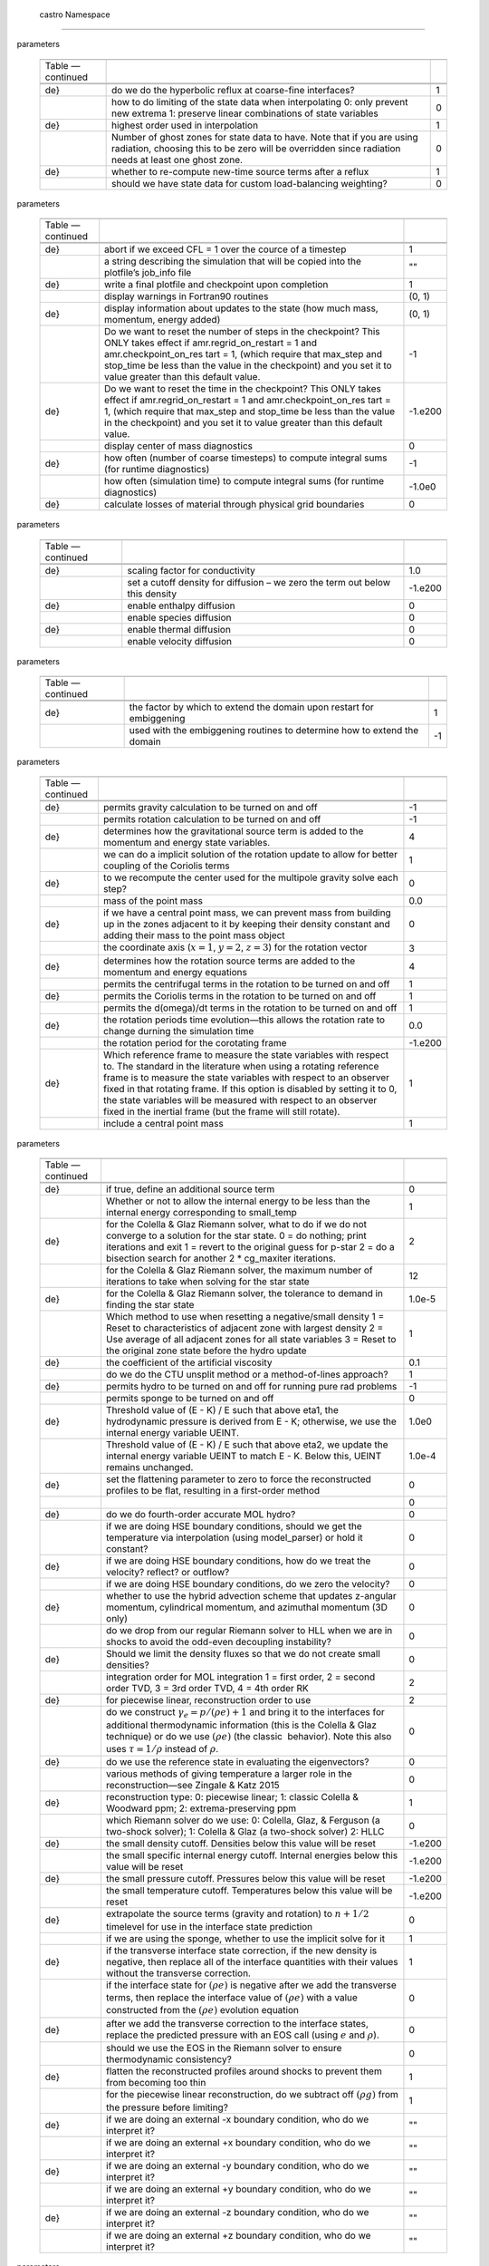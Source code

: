 .. _ch:parameters:

 castro  Namespace
=================

.. raw:: latex

   \small

.. table:: castro : AMR
parameters

   +-----------------------+-----------------------+-----------------------+
   |                       |                       |                       |
   +-----------------------+-----------------------+-----------------------+
   | Table —continued      |                       |                       |
   +-----------------------+-----------------------+-----------------------+
   |                       |                       |                       |
   +-----------------------+-----------------------+-----------------------+
   |                       |                       |                       |
   +-----------------------+-----------------------+-----------------------+
   | .. raw:: latex        | do we do the          | 1                     |
   |                       | hyperbolic reflux at  |                       |
   |    \endfoot           | coarse-fine           |                       |
   |                       | interfaces?           |                       |
   | .. raw:: latex        |                       |                       |
   |                       |                       |                       |
   |    \hline             |                       |                       |
   |                       |                       |                       |
   | .. raw:: latex        |                       |                       |
   |                       |                       |                       |
   |    \endlastfoot       |                       |                       |
   |                       |                       |                       |
   | .. raw:: latex        |                       |                       |
   |                       |                       |                       |
   |    \rowcolor{tableSha |                       |                       |
   | de}                   |                       |                       |
   +-----------------------+-----------------------+-----------------------+
   |                       | how to do limiting of | 0                     |
   |                       | the state data when   |                       |
   |                       | interpolating 0: only |                       |
   |                       | prevent new extrema   |                       |
   |                       | 1: preserve linear    |                       |
   |                       | combinations of state |                       |
   |                       | variables             |                       |
   +-----------------------+-----------------------+-----------------------+
   | .. raw:: latex        | highest order used in | 1                     |
   |                       | interpolation         |                       |
   |    \rowcolor{tableSha |                       |                       |
   | de}                   |                       |                       |
   +-----------------------+-----------------------+-----------------------+
   |                       | Number of ghost zones | 0                     |
   |                       | for state data to     |                       |
   |                       | have. Note that if    |                       |
   |                       | you are using         |                       |
   |                       | radiation, choosing   |                       |
   |                       | this to be zero will  |                       |
   |                       | be overridden since   |                       |
   |                       | radiation needs at    |                       |
   |                       | least one ghost zone. |                       |
   +-----------------------+-----------------------+-----------------------+
   | .. raw:: latex        | whether to re-compute | 1                     |
   |                       | new-time source terms |                       |
   |    \rowcolor{tableSha | after a reflux        |                       |
   | de}                   |                       |                       |
   +-----------------------+-----------------------+-----------------------+
   |                       | should we have state  | 0                     |
   |                       | data for custom       |                       |
   |                       | load-balancing        |                       |
   |                       | weighting?            |                       |
   +-----------------------+-----------------------+-----------------------+

.. raw:: latex

   \small

.. table:: castro : diagnostics, I/O
parameters

   +-----------------------+-----------------------+-----------------------+
   |                       |                       |                       |
   +-----------------------+-----------------------+-----------------------+
   | Table —continued      |                       |                       |
   +-----------------------+-----------------------+-----------------------+
   |                       |                       |                       |
   +-----------------------+-----------------------+-----------------------+
   |                       |                       |                       |
   +-----------------------+-----------------------+-----------------------+
   | .. raw:: latex        | abort if we exceed    | 1                     |
   |                       | CFL = 1 over the      |                       |
   |    \endfoot           | cource of a timestep  |                       |
   |                       |                       |                       |
   | .. raw:: latex        |                       |                       |
   |                       |                       |                       |
   |    \hline             |                       |                       |
   |                       |                       |                       |
   | .. raw:: latex        |                       |                       |
   |                       |                       |                       |
   |    \endlastfoot       |                       |                       |
   |                       |                       |                       |
   | .. raw:: latex        |                       |                       |
   |                       |                       |                       |
   |    \rowcolor{tableSha |                       |                       |
   | de}                   |                       |                       |
   +-----------------------+-----------------------+-----------------------+
   |                       | a string describing   | ""                    |
   |                       | the simulation that   |                       |
   |                       | will be copied into   |                       |
   |                       | the plotfile’s        |                       |
   |                       | job_info file         |                       |
   +-----------------------+-----------------------+-----------------------+
   | .. raw:: latex        | write a final         | 1                     |
   |                       | plotfile and          |                       |
   |    \rowcolor{tableSha | checkpoint upon       |                       |
   | de}                   | completion            |                       |
   +-----------------------+-----------------------+-----------------------+
   |                       | display warnings in   | (0, 1)                |
   |                       | Fortran90 routines    |                       |
   +-----------------------+-----------------------+-----------------------+
   | .. raw:: latex        | display information   | (0, 1)                |
   |                       | about updates to the  |                       |
   |    \rowcolor{tableSha | state (how much mass, |                       |
   | de}                   | momentum, energy      |                       |
   |                       | added)                |                       |
   +-----------------------+-----------------------+-----------------------+
   |                       | Do we want to reset   | -1                    |
   |                       | the number of steps   |                       |
   |                       | in the checkpoint?    |                       |
   |                       | This ONLY takes       |                       |
   |                       | effect if             |                       |
   |                       | amr.regrid_on_restart |                       |
   |                       | = 1 and               |                       |
   |                       | amr.checkpoint_on_res |                       |
   |                       | tart                  |                       |
   |                       | = 1, (which require   |                       |
   |                       | that max_step and     |                       |
   |                       | stop_time be less     |                       |
   |                       | than the value in the |                       |
   |                       | checkpoint) and you   |                       |
   |                       | set it to value       |                       |
   |                       | greater than this     |                       |
   |                       | default value.        |                       |
   +-----------------------+-----------------------+-----------------------+
   | .. raw:: latex        | Do we want to reset   | -1.e200               |
   |                       | the time in the       |                       |
   |    \rowcolor{tableSha | checkpoint? This ONLY |                       |
   | de}                   | takes effect if       |                       |
   |                       | amr.regrid_on_restart |                       |
   |                       | = 1 and               |                       |
   |                       | amr.checkpoint_on_res |                       |
   |                       | tart                  |                       |
   |                       | = 1, (which require   |                       |
   |                       | that max_step and     |                       |
   |                       | stop_time be less     |                       |
   |                       | than the value in the |                       |
   |                       | checkpoint) and you   |                       |
   |                       | set it to value       |                       |
   |                       | greater than this     |                       |
   |                       | default value.        |                       |
   +-----------------------+-----------------------+-----------------------+
   |                       | display center of     | 0                     |
   |                       | mass diagnostics      |                       |
   +-----------------------+-----------------------+-----------------------+
   | .. raw:: latex        | how often (number of  | -1                    |
   |                       | coarse timesteps) to  |                       |
   |    \rowcolor{tableSha | compute integral sums |                       |
   | de}                   | (for runtime          |                       |
   |                       | diagnostics)          |                       |
   +-----------------------+-----------------------+-----------------------+
   |                       | how often (simulation | -1.0e0                |
   |                       | time) to compute      |                       |
   |                       | integral sums (for    |                       |
   |                       | runtime diagnostics)  |                       |
   +-----------------------+-----------------------+-----------------------+
   | .. raw:: latex        | calculate losses of   | 0                     |
   |                       | material through      |                       |
   |    \rowcolor{tableSha | physical grid         |                       |
   | de}                   | boundaries            |                       |
   +-----------------------+-----------------------+-----------------------+

.. raw:: latex

   \small

.. table:: castro : diffusion
parameters

   +-----------------------+-----------------------+-----------------------+
   |                       |                       |                       |
   +-----------------------+-----------------------+-----------------------+
   | Table —continued      |                       |                       |
   +-----------------------+-----------------------+-----------------------+
   |                       |                       |                       |
   +-----------------------+-----------------------+-----------------------+
   |                       |                       |                       |
   +-----------------------+-----------------------+-----------------------+
   | .. raw:: latex        | scaling factor for    | 1.0                   |
   |                       | conductivity          |                       |
   |    \endfoot           |                       |                       |
   |                       |                       |                       |
   | .. raw:: latex        |                       |                       |
   |                       |                       |                       |
   |    \hline             |                       |                       |
   |                       |                       |                       |
   | .. raw:: latex        |                       |                       |
   |                       |                       |                       |
   |    \endlastfoot       |                       |                       |
   |                       |                       |                       |
   | .. raw:: latex        |                       |                       |
   |                       |                       |                       |
   |    \rowcolor{tableSha |                       |                       |
   | de}                   |                       |                       |
   +-----------------------+-----------------------+-----------------------+
   |                       | set a cutoff density  | -1.e200               |
   |                       | for diffusion – we    |                       |
   |                       | zero the term out     |                       |
   |                       | below this density    |                       |
   +-----------------------+-----------------------+-----------------------+
   | .. raw:: latex        | enable enthalpy       | 0                     |
   |                       | diffusion             |                       |
   |    \rowcolor{tableSha |                       |                       |
   | de}                   |                       |                       |
   +-----------------------+-----------------------+-----------------------+
   |                       | enable species        | 0                     |
   |                       | diffusion             |                       |
   +-----------------------+-----------------------+-----------------------+
   | .. raw:: latex        | enable thermal        | 0                     |
   |                       | diffusion             |                       |
   |    \rowcolor{tableSha |                       |                       |
   | de}                   |                       |                       |
   +-----------------------+-----------------------+-----------------------+
   |                       | enable velocity       | 0                     |
   |                       | diffusion             |                       |
   +-----------------------+-----------------------+-----------------------+

.. raw:: latex

   \small

.. table:: castro : embiggening
parameters

   +-----------------------+-----------------------+-----------------------+
   |                       |                       |                       |
   +-----------------------+-----------------------+-----------------------+
   | Table —continued      |                       |                       |
   +-----------------------+-----------------------+-----------------------+
   |                       |                       |                       |
   +-----------------------+-----------------------+-----------------------+
   |                       |                       |                       |
   +-----------------------+-----------------------+-----------------------+
   | .. raw:: latex        | the factor by which   | 1                     |
   |                       | to extend the domain  |                       |
   |    \endfoot           | upon restart for      |                       |
   |                       | embiggening           |                       |
   | .. raw:: latex        |                       |                       |
   |                       |                       |                       |
   |    \hline             |                       |                       |
   |                       |                       |                       |
   | .. raw:: latex        |                       |                       |
   |                       |                       |                       |
   |    \endlastfoot       |                       |                       |
   |                       |                       |                       |
   | .. raw:: latex        |                       |                       |
   |                       |                       |                       |
   |    \rowcolor{tableSha |                       |                       |
   | de}                   |                       |                       |
   +-----------------------+-----------------------+-----------------------+
   |                       | used with the         | -1                    |
   |                       | embiggening routines  |                       |
   |                       | to determine how to   |                       |
   |                       | extend the domain     |                       |
   +-----------------------+-----------------------+-----------------------+

.. raw:: latex

   \small

.. table:: castro : gravity and rotation
parameters

   +-----------------------+-----------------------+-----------------------+
   |                       |                       |                       |
   +-----------------------+-----------------------+-----------------------+
   | Table —continued      |                       |                       |
   +-----------------------+-----------------------+-----------------------+
   |                       |                       |                       |
   +-----------------------+-----------------------+-----------------------+
   |                       |                       |                       |
   +-----------------------+-----------------------+-----------------------+
   | .. raw:: latex        | permits gravity       | -1                    |
   |                       | calculation to be     |                       |
   |    \endfoot           | turned on and off     |                       |
   |                       |                       |                       |
   | .. raw:: latex        |                       |                       |
   |                       |                       |                       |
   |    \hline             |                       |                       |
   |                       |                       |                       |
   | .. raw:: latex        |                       |                       |
   |                       |                       |                       |
   |    \endlastfoot       |                       |                       |
   |                       |                       |                       |
   | .. raw:: latex        |                       |                       |
   |                       |                       |                       |
   |    \rowcolor{tableSha |                       |                       |
   | de}                   |                       |                       |
   +-----------------------+-----------------------+-----------------------+
   |                       | permits rotation      | -1                    |
   |                       | calculation to be     |                       |
   |                       | turned on and off     |                       |
   +-----------------------+-----------------------+-----------------------+
   | .. raw:: latex        | determines how the    | 4                     |
   |                       | gravitational source  |                       |
   |    \rowcolor{tableSha | term is added to the  |                       |
   | de}                   | momentum and energy   |                       |
   |                       | state variables.      |                       |
   +-----------------------+-----------------------+-----------------------+
   |                       | we can do a implicit  | 1                     |
   |                       | solution of the       |                       |
   |                       | rotation update to    |                       |
   |                       | allow for better      |                       |
   |                       | coupling of the       |                       |
   |                       | Coriolis terms        |                       |
   +-----------------------+-----------------------+-----------------------+
   | .. raw:: latex        | to we recompute the   | 0                     |
   |                       | center used for the   |                       |
   |    \rowcolor{tableSha | multipole gravity     |                       |
   | de}                   | solve each step?      |                       |
   +-----------------------+-----------------------+-----------------------+
   |                       | mass of the point     | 0.0                   |
   |                       | mass                  |                       |
   +-----------------------+-----------------------+-----------------------+
   | .. raw:: latex        | if we have a central  | 0                     |
   |                       | point mass, we can    |                       |
   |    \rowcolor{tableSha | prevent mass from     |                       |
   | de}                   | building up in the    |                       |
   |                       | zones adjacent to it  |                       |
   |                       | by keeping their      |                       |
   |                       | density constant and  |                       |
   |                       | adding their mass to  |                       |
   |                       | the point mass object |                       |
   +-----------------------+-----------------------+-----------------------+
   |                       | the coordinate axis   | 3                     |
   |                       | (:math:`x=1`,         |                       |
   |                       | :math:`y=2`,          |                       |
   |                       | :math:`z=3`) for the  |                       |
   |                       | rotation vector       |                       |
   +-----------------------+-----------------------+-----------------------+
   | .. raw:: latex        | determines how the    | 4                     |
   |                       | rotation source terms |                       |
   |    \rowcolor{tableSha | are added to the      |                       |
   | de}                   | momentum and energy   |                       |
   |                       | equations             |                       |
   +-----------------------+-----------------------+-----------------------+
   |                       | permits the           | 1                     |
   |                       | centrifugal terms in  |                       |
   |                       | the rotation to be    |                       |
   |                       | turned on and off     |                       |
   +-----------------------+-----------------------+-----------------------+
   | .. raw:: latex        | permits the Coriolis  | 1                     |
   |                       | terms in the rotation |                       |
   |    \rowcolor{tableSha | to be turned on and   |                       |
   | de}                   | off                   |                       |
   +-----------------------+-----------------------+-----------------------+
   |                       | permits the           | 1                     |
   |                       | d(omega)/dt terms in  |                       |
   |                       | the rotation to be    |                       |
   |                       | turned on and off     |                       |
   +-----------------------+-----------------------+-----------------------+
   | .. raw:: latex        | the rotation periods  | 0.0                   |
   |                       | time evolution—this   |                       |
   |    \rowcolor{tableSha | allows the rotation   |                       |
   | de}                   | rate to change        |                       |
   |                       | durning the           |                       |
   |                       | simulation time       |                       |
   +-----------------------+-----------------------+-----------------------+
   |                       | the rotation period   | -1.e200               |
   |                       | for the corotating    |                       |
   |                       | frame                 |                       |
   +-----------------------+-----------------------+-----------------------+
   | .. raw:: latex        | Which reference frame | 1                     |
   |                       | to measure the state  |                       |
   |    \rowcolor{tableSha | variables with        |                       |
   | de}                   | respect to. The       |                       |
   |                       | standard in the       |                       |
   |                       | literature when using |                       |
   |                       | a rotating reference  |                       |
   |                       | frame is to measure   |                       |
   |                       | the state variables   |                       |
   |                       | with respect to an    |                       |
   |                       | observer fixed in     |                       |
   |                       | that rotating frame.  |                       |
   |                       | If this option is     |                       |
   |                       | disabled by setting   |                       |
   |                       | it to 0, the state    |                       |
   |                       | variables will be     |                       |
   |                       | measured with respect |                       |
   |                       | to an observer fixed  |                       |
   |                       | in the inertial frame |                       |
   |                       | (but the frame will   |                       |
   |                       | still rotate).        |                       |
   +-----------------------+-----------------------+-----------------------+
   |                       | include a central     | 1                     |
   |                       | point mass            |                       |
   +-----------------------+-----------------------+-----------------------+

.. raw:: latex

   \small

.. table:: castro : hydrodynamics
parameters

   +-----------------------+-----------------------+-----------------------+
   |                       |                       |                       |
   +-----------------------+-----------------------+-----------------------+
   | Table —continued      |                       |                       |
   +-----------------------+-----------------------+-----------------------+
   |                       |                       |                       |
   +-----------------------+-----------------------+-----------------------+
   |                       |                       |                       |
   +-----------------------+-----------------------+-----------------------+
   | .. raw:: latex        | if true, define an    | 0                     |
   |                       | additional source     |                       |
   |    \endfoot           | term                  |                       |
   |                       |                       |                       |
   | .. raw:: latex        |                       |                       |
   |                       |                       |                       |
   |    \hline             |                       |                       |
   |                       |                       |                       |
   | .. raw:: latex        |                       |                       |
   |                       |                       |                       |
   |    \endlastfoot       |                       |                       |
   |                       |                       |                       |
   | .. raw:: latex        |                       |                       |
   |                       |                       |                       |
   |    \rowcolor{tableSha |                       |                       |
   | de}                   |                       |                       |
   +-----------------------+-----------------------+-----------------------+
   |                       | Whether or not to     | 1                     |
   |                       | allow the internal    |                       |
   |                       | energy to be less     |                       |
   |                       | than the internal     |                       |
   |                       | energy corresponding  |                       |
   |                       | to small_temp         |                       |
   +-----------------------+-----------------------+-----------------------+
   | .. raw:: latex        | for the Colella &     | 2                     |
   |                       | Glaz Riemann solver,  |                       |
   |    \rowcolor{tableSha | what to do if we do   |                       |
   | de}                   | not converge to a     |                       |
   |                       | solution for the star |                       |
   |                       | state. 0 = do         |                       |
   |                       | nothing; print        |                       |
   |                       | iterations and exit 1 |                       |
   |                       | = revert to the       |                       |
   |                       | original guess for    |                       |
   |                       | p-star 2 = do a       |                       |
   |                       | bisection search for  |                       |
   |                       | another 2 \*          |                       |
   |                       | cg_maxiter            |                       |
   |                       | iterations.           |                       |
   +-----------------------+-----------------------+-----------------------+
   |                       | for the Colella &     | 12                    |
   |                       | Glaz Riemann solver,  |                       |
   |                       | the maximum number of |                       |
   |                       | iterations to take    |                       |
   |                       | when solving for the  |                       |
   |                       | star state            |                       |
   +-----------------------+-----------------------+-----------------------+
   | .. raw:: latex        | for the Colella &     | 1.0e-5                |
   |                       | Glaz Riemann solver,  |                       |
   |    \rowcolor{tableSha | the tolerance to      |                       |
   | de}                   | demand in finding the |                       |
   |                       | star state            |                       |
   +-----------------------+-----------------------+-----------------------+
   |                       | Which method to use   | 1                     |
   |                       | when resetting a      |                       |
   |                       | negative/small        |                       |
   |                       | density 1 = Reset to  |                       |
   |                       | characteristics of    |                       |
   |                       | adjacent zone with    |                       |
   |                       | largest density 2 =   |                       |
   |                       | Use average of all    |                       |
   |                       | adjacent zones for    |                       |
   |                       | all state variables 3 |                       |
   |                       | = Reset to the        |                       |
   |                       | original zone state   |                       |
   |                       | before the hydro      |                       |
   |                       | update                |                       |
   +-----------------------+-----------------------+-----------------------+
   | .. raw:: latex        | the coefficient of    | 0.1                   |
   |                       | the artificial        |                       |
   |    \rowcolor{tableSha | viscosity             |                       |
   | de}                   |                       |                       |
   +-----------------------+-----------------------+-----------------------+
   |                       | do we do the CTU      | 1                     |
   |                       | unsplit method or a   |                       |
   |                       | method-of-lines       |                       |
   |                       | approach?             |                       |
   +-----------------------+-----------------------+-----------------------+
   | .. raw:: latex        | permits hydro to be   | -1                    |
   |                       | turned on and off for |                       |
   |    \rowcolor{tableSha | running pure rad      |                       |
   | de}                   | problems              |                       |
   +-----------------------+-----------------------+-----------------------+
   |                       | permits sponge to be  | 0                     |
   |                       | turned on and off     |                       |
   +-----------------------+-----------------------+-----------------------+
   | .. raw:: latex        | Threshold value of (E | 1.0e0                 |
   |                       | - K) / E such that    |                       |
   |    \rowcolor{tableSha | above eta1, the       |                       |
   | de}                   | hydrodynamic pressure |                       |
   |                       | is derived from E -   |                       |
   |                       | K; otherwise, we use  |                       |
   |                       | the internal energy   |                       |
   |                       | variable UEINT.       |                       |
   +-----------------------+-----------------------+-----------------------+
   |                       | Threshold value of (E | 1.0e-4                |
   |                       | - K) / E such that    |                       |
   |                       | above eta2, we update |                       |
   |                       | the internal energy   |                       |
   |                       | variable UEINT to     |                       |
   |                       | match E - K. Below    |                       |
   |                       | this, UEINT remains   |                       |
   |                       | unchanged.            |                       |
   +-----------------------+-----------------------+-----------------------+
   | .. raw:: latex        | set the flattening    | 0                     |
   |                       | parameter to zero to  |                       |
   |    \rowcolor{tableSha | force the             |                       |
   | de}                   | reconstructed         |                       |
   |                       | profiles to be flat,  |                       |
   |                       | resulting in a        |                       |
   |                       | first-order method    |                       |
   +-----------------------+-----------------------+-----------------------+
   |                       |                       | 0                     |
   +-----------------------+-----------------------+-----------------------+
   | .. raw:: latex        | do we do fourth-order | 0                     |
   |                       | accurate MOL hydro?   |                       |
   |    \rowcolor{tableSha |                       |                       |
   | de}                   |                       |                       |
   +-----------------------+-----------------------+-----------------------+
   |                       | if we are doing HSE   | 0                     |
   |                       | boundary conditions,  |                       |
   |                       | should we get the     |                       |
   |                       | temperature via       |                       |
   |                       | interpolation (using  |                       |
   |                       | model_parser) or hold |                       |
   |                       | it constant?          |                       |
   +-----------------------+-----------------------+-----------------------+
   | .. raw:: latex        | if we are doing HSE   | 0                     |
   |                       | boundary conditions,  |                       |
   |    \rowcolor{tableSha | how do we treat the   |                       |
   | de}                   | velocity? reflect? or |                       |
   |                       | outflow?              |                       |
   +-----------------------+-----------------------+-----------------------+
   |                       | if we are doing HSE   | 0                     |
   |                       | boundary conditions,  |                       |
   |                       | do we zero the        |                       |
   |                       | velocity?             |                       |
   +-----------------------+-----------------------+-----------------------+
   | .. raw:: latex        | whether to use the    | 0                     |
   |                       | hybrid advection      |                       |
   |    \rowcolor{tableSha | scheme that updates   |                       |
   | de}                   | z-angular momentum,   |                       |
   |                       | cylindrical momentum, |                       |
   |                       | and azimuthal         |                       |
   |                       | momentum (3D only)    |                       |
   +-----------------------+-----------------------+-----------------------+
   |                       | do we drop from our   | 0                     |
   |                       | regular Riemann       |                       |
   |                       | solver to HLL when we |                       |
   |                       | are in shocks to      |                       |
   |                       | avoid the odd-even    |                       |
   |                       | decoupling            |                       |
   |                       | instability?          |                       |
   +-----------------------+-----------------------+-----------------------+
   | .. raw:: latex        | Should we limit the   | 0                     |
   |                       | density fluxes so     |                       |
   |    \rowcolor{tableSha | that we do not create |                       |
   | de}                   | small densities?      |                       |
   +-----------------------+-----------------------+-----------------------+
   |                       | integration order for | 2                     |
   |                       | MOL integration 1 =   |                       |
   |                       | first order, 2 =      |                       |
   |                       | second order TVD, 3 = |                       |
   |                       | 3rd order TVD, 4 =    |                       |
   |                       | 4th order RK          |                       |
   +-----------------------+-----------------------+-----------------------+
   | .. raw:: latex        | for piecewise linear, | 2                     |
   |                       | reconstruction order  |                       |
   |    \rowcolor{tableSha | to use                |                       |
   | de}                   |                       |                       |
   +-----------------------+-----------------------+-----------------------+
   |                       | do we construct       | 0                     |
   |                       | :math:`\gamma_e = p/( |                       |
   |                       | \rho e) + 1`          |                       |
   |                       | and bring it to the   |                       |
   |                       | interfaces for        |                       |
   |                       | additional            |                       |
   |                       | thermodynamic         |                       |
   |                       | information (this is  |                       |
   |                       | the Colella & Glaz    |                       |
   |                       | technique) or do we   |                       |
   |                       | use :math:`(\rho e)`  |                       |
   |                       | (the classic          |                       |
   |                       |  behavior). Note this |                       |
   |                       | also uses             |                       |
   |                       | :math:`\tau = 1/\rho` |                       |
   |                       | instead of            |                       |
   |                       | :math:`\rho`.         |                       |
   +-----------------------+-----------------------+-----------------------+
   | .. raw:: latex        | do we use the         | 0                     |
   |                       | reference state in    |                       |
   |    \rowcolor{tableSha | evaluating the        |                       |
   | de}                   | eigenvectors?         |                       |
   +-----------------------+-----------------------+-----------------------+
   |                       | various methods of    | 0                     |
   |                       | giving temperature a  |                       |
   |                       | larger role in the    |                       |
   |                       | reconstruction—see    |                       |
   |                       | Zingale & Katz 2015   |                       |
   +-----------------------+-----------------------+-----------------------+
   | .. raw:: latex        | reconstruction type:  | 1                     |
   |                       | 0: piecewise linear;  |                       |
   |    \rowcolor{tableSha | 1: classic Colella &  |                       |
   | de}                   | Woodward ppm; 2:      |                       |
   |                       | extrema-preserving    |                       |
   |                       | ppm                   |                       |
   +-----------------------+-----------------------+-----------------------+
   |                       | which Riemann solver  | 0                     |
   |                       | do we use: 0:         |                       |
   |                       | Colella, Glaz, &      |                       |
   |                       | Ferguson (a two-shock |                       |
   |                       | solver); 1: Colella & |                       |
   |                       | Glaz (a two-shock     |                       |
   |                       | solver) 2: HLLC       |                       |
   +-----------------------+-----------------------+-----------------------+
   | .. raw:: latex        | the small density     | -1.e200               |
   |                       | cutoff. Densities     |                       |
   |    \rowcolor{tableSha | below this value will |                       |
   | de}                   | be reset              |                       |
   +-----------------------+-----------------------+-----------------------+
   |                       | the small specific    | -1.e200               |
   |                       | internal energy       |                       |
   |                       | cutoff. Internal      |                       |
   |                       | energies below this   |                       |
   |                       | value will be reset   |                       |
   +-----------------------+-----------------------+-----------------------+
   | .. raw:: latex        | the small pressure    | -1.e200               |
   |                       | cutoff. Pressures     |                       |
   |    \rowcolor{tableSha | below this value will |                       |
   | de}                   | be reset              |                       |
   +-----------------------+-----------------------+-----------------------+
   |                       | the small temperature | -1.e200               |
   |                       | cutoff. Temperatures  |                       |
   |                       | below this value will |                       |
   |                       | be reset              |                       |
   +-----------------------+-----------------------+-----------------------+
   | .. raw:: latex        | extrapolate the       | 0                     |
   |                       | source terms (gravity |                       |
   |    \rowcolor{tableSha | and rotation) to      |                       |
   | de}                   | :math:`n+1/2`         |                       |
   |                       | timelevel for use in  |                       |
   |                       | the interface state   |                       |
   |                       | prediction            |                       |
   +-----------------------+-----------------------+-----------------------+
   |                       | if we are using the   | 1                     |
   |                       | sponge, whether to    |                       |
   |                       | use the implicit      |                       |
   |                       | solve for it          |                       |
   +-----------------------+-----------------------+-----------------------+
   | .. raw:: latex        | if the transverse     | 1                     |
   |                       | interface state       |                       |
   |    \rowcolor{tableSha | correction, if the    |                       |
   | de}                   | new density is        |                       |
   |                       | negative, then        |                       |
   |                       | replace all of the    |                       |
   |                       | interface quantities  |                       |
   |                       | with their values     |                       |
   |                       | without the           |                       |
   |                       | transverse            |                       |
   |                       | correction.           |                       |
   +-----------------------+-----------------------+-----------------------+
   |                       | if the interface      | 0                     |
   |                       | state for             |                       |
   |                       | :math:`(\rho e)` is   |                       |
   |                       | negative after we add |                       |
   |                       | the transverse terms, |                       |
   |                       | then replace the      |                       |
   |                       | interface value of    |                       |
   |                       | :math:`(\rho e)` with |                       |
   |                       | a value constructed   |                       |
   |                       | from the              |                       |
   |                       | :math:`(\rho e)`      |                       |
   |                       | evolution equation    |                       |
   +-----------------------+-----------------------+-----------------------+
   | .. raw:: latex        | after we add the      | 0                     |
   |                       | transverse correction |                       |
   |    \rowcolor{tableSha | to the interface      |                       |
   | de}                   | states, replace the   |                       |
   |                       | predicted pressure    |                       |
   |                       | with an EOS call      |                       |
   |                       | (using :math:`e` and  |                       |
   |                       | :math:`\rho`).        |                       |
   +-----------------------+-----------------------+-----------------------+
   |                       | should we use the EOS | 0                     |
   |                       | in the Riemann solver |                       |
   |                       | to ensure             |                       |
   |                       | thermodynamic         |                       |
   |                       | consistency?          |                       |
   +-----------------------+-----------------------+-----------------------+
   | .. raw:: latex        | flatten the           | 1                     |
   |                       | reconstructed         |                       |
   |    \rowcolor{tableSha | profiles around       |                       |
   | de}                   | shocks to prevent     |                       |
   |                       | them from becoming    |                       |
   |                       | too thin              |                       |
   +-----------------------+-----------------------+-----------------------+
   |                       | for the piecewise     | 1                     |
   |                       | linear                |                       |
   |                       | reconstruction, do we |                       |
   |                       | subtract off          |                       |
   |                       | :math:`(\rho g)` from |                       |
   |                       | the pressure before   |                       |
   |                       | limiting?             |                       |
   +-----------------------+-----------------------+-----------------------+
   | .. raw:: latex        | if we are doing an    | ""                    |
   |                       | external -x boundary  |                       |
   |    \rowcolor{tableSha | condition, who do we  |                       |
   | de}                   | interpret it?         |                       |
   +-----------------------+-----------------------+-----------------------+
   |                       | if we are doing an    | ""                    |
   |                       | external +x boundary  |                       |
   |                       | condition, who do we  |                       |
   |                       | interpret it?         |                       |
   +-----------------------+-----------------------+-----------------------+
   | .. raw:: latex        | if we are doing an    | ""                    |
   |                       | external -y boundary  |                       |
   |    \rowcolor{tableSha | condition, who do we  |                       |
   | de}                   | interpret it?         |                       |
   +-----------------------+-----------------------+-----------------------+
   |                       | if we are doing an    | ""                    |
   |                       | external +y boundary  |                       |
   |                       | condition, who do we  |                       |
   |                       | interpret it?         |                       |
   +-----------------------+-----------------------+-----------------------+
   | .. raw:: latex        | if we are doing an    | ""                    |
   |                       | external -z boundary  |                       |
   |    \rowcolor{tableSha | condition, who do we  |                       |
   | de}                   | interpret it?         |                       |
   +-----------------------+-----------------------+-----------------------+
   |                       | if we are doing an    | ""                    |
   |                       | external +z boundary  |                       |
   |                       | condition, who do we  |                       |
   |                       | interpret it?         |                       |
   +-----------------------+-----------------------+-----------------------+

.. raw:: latex

   \small

.. table:: castro : parallelization
parameters

   +-----------------------+-----------------------+-----------------------+
   |                       |                       |                       |
   +-----------------------+-----------------------+-----------------------+
   | Table —continued      |                       |                       |
   +-----------------------+-----------------------+-----------------------+
   |                       |                       |                       |
   +-----------------------+-----------------------+-----------------------+
   |                       |                       |                       |
   +-----------------------+-----------------------+-----------------------+
   | .. raw:: latex        |                       | 1                     |
   |                       |                       |                       |
   |    \endfoot           |                       |                       |
   |                       |                       |                       |
   | .. raw:: latex        |                       |                       |
   |                       |                       |                       |
   |    \hline             |                       |                       |
   |                       |                       |                       |
   | .. raw:: latex        |                       |                       |
   |                       |                       |                       |
   |    \endlastfoot       |                       |                       |
   |                       |                       |                       |
   | .. raw:: latex        |                       |                       |
   |                       |                       |                       |
   |    \rowcolor{tableSha |                       |                       |
   | de}                   |                       |                       |
   +-----------------------+-----------------------+-----------------------+
   |                       | determines whether we | -1                    |
   |                       | use accelerators for  |                       |
   |                       | specific loops        |                       |
   +-----------------------+-----------------------+-----------------------+

.. raw:: latex

   \small

.. table:: castro : particles
parameters

   +-----------------------+-----------------------+-----------------------+
   |                       |                       |                       |
   +-----------------------+-----------------------+-----------------------+
   | Table —continued      |                       |                       |
   +-----------------------+-----------------------+-----------------------+
   |                       |                       |                       |
   +-----------------------+-----------------------+-----------------------+
   |                       |                       |                       |
   +-----------------------+-----------------------+-----------------------+
   | .. raw:: latex        | permits tracer        | 0                     |
   |                       | particle calculation  |                       |
   |    \endfoot           | to be turned on and   |                       |
   |                       | off                   |                       |
   | .. raw:: latex        |                       |                       |
   |                       |                       |                       |
   |    \hline             |                       |                       |
   |                       |                       |                       |
   | .. raw:: latex        |                       |                       |
   |                       |                       |                       |
   |    \endlastfoot       |                       |                       |
   |                       |                       |                       |
   | .. raw:: latex        |                       |                       |
   |                       |                       |                       |
   |    \rowcolor{tableSha |                       |                       |
   | de}                   |                       |                       |
   +-----------------------+-----------------------+-----------------------+

.. raw:: latex

   \small

.. table:: castro : reactions
parameters

   +-----------------------+-----------------------+-----------------------+
   |                       |                       |                       |
   +-----------------------+-----------------------+-----------------------+
   | Table —continued      |                       |                       |
   +-----------------------+-----------------------+-----------------------+
   |                       |                       |                       |
   +-----------------------+-----------------------+-----------------------+
   |                       |                       |                       |
   +-----------------------+-----------------------+-----------------------+
   | .. raw:: latex        | disable burning       | 0                     |
   |                       | inside hydrodynamic   |                       |
   |    \endfoot           | shock regions         |                       |
   |                       |                       |                       |
   | .. raw:: latex        |                       |                       |
   |                       |                       |                       |
   |    \hline             |                       |                       |
   |                       |                       |                       |
   | .. raw:: latex        |                       |                       |
   |                       |                       |                       |
   |    \endlastfoot       |                       |                       |
   |                       |                       |                       |
   | .. raw:: latex        |                       |                       |
   |                       |                       |                       |
   |    \rowcolor{tableSha |                       |                       |
   | de}                   |                       |                       |
   +-----------------------+-----------------------+-----------------------+
   |                       | permits reactions to  | -1                    |
   |                       | be turned on and off  |                       |
   |                       | – mostly for          |                       |
   |                       | efficiency’s sake     |                       |
   +-----------------------+-----------------------+-----------------------+
   | .. raw:: latex        | Limit the timestep    | 1.e200                |
   |                       | based on how much the |                       |
   |    \rowcolor{tableSha | burning can change    |                       |
   | de}                   | the species mass      |                       |
   |                       | fractions of a zone.  |                       |
   |                       | The timestep is equal |                       |
   |                       | to dtnuc              |                       |
   |                       | :math:`\cdot\,(X / \d |                       |
   |                       | ot{X})`.              |                       |
   +-----------------------+-----------------------+-----------------------+
   |                       | If we are using the   | 1.e-3                 |
   |                       | timestep limiter      |                       |
   |                       | based on changes in   |                       |
   |                       | :math:`X`, set a      |                       |
   |                       | threshold on the      |                       |
   |                       | species abundance     |                       |
   |                       | below which the       |                       |
   |                       | limiter is not        |                       |
   |                       | applied. This helps   |                       |
   |                       | prevent the timestep  |                       |
   |                       | from becoming very    |                       |
   |                       | small due to changes  |                       |
   |                       | in trace species.     |                       |
   +-----------------------+-----------------------+-----------------------+
   | .. raw:: latex        | Limit the timestep    | 1.e200                |
   |                       | based on how much the |                       |
   |    \rowcolor{tableSha | burning can change    |                       |
   | de}                   | the internal energy   |                       |
   |                       | of a zone. The        |                       |
   |                       | timestep is equal to  |                       |
   |                       | dtnuc                 |                       |
   |                       | :math:`\cdot\,(e / \d |                       |
   |                       | ot{e})`.              |                       |
   +-----------------------+-----------------------+-----------------------+
   |                       | limit the zone size   | 1.e200                |
   |                       | based on how much the |                       |
   |                       | burning can change    |                       |
   |                       | the internal energy   |                       |
   |                       | of a zone. The zone   |                       |
   |                       | size on the finest    |                       |
   |                       | level must be smaller |                       |
   |                       | than dxnuc            |                       |
   |                       | :math:`\cdot\, c_s\cd |                       |
   |                       | ot (e / \dot{e})`,    |                       |
   |                       | where :math:`c_s` is  |                       |
   |                       | the sound speed. This |                       |
   |                       | ensures that the      |                       |
   |                       | sound-crossing time   |                       |
   |                       | is smaller than the   |                       |
   |                       | nuclear energy        |                       |
   |                       | injection timescale.  |                       |
   +-----------------------+-----------------------+-----------------------+
   | .. raw:: latex        | Disable limiting      | 1.e200                |
   |                       | based on dxnuc above  |                       |
   |    \rowcolor{tableSha | this threshold. This  |                       |
   | de}                   | allows zones that     |                       |
   |                       | have already ignited  |                       |
   |                       | or are about to       |                       |
   |                       | ignite to be          |                       |
   |                       | de-refined.           |                       |
   +-----------------------+-----------------------+-----------------------+
   |                       | Disable limiting      | -1                    |
   |                       | based on dxnuc above  |                       |
   |                       | this AMR level.       |                       |
   +-----------------------+-----------------------+-----------------------+
   | .. raw:: latex        | maximum temperature   | 1.e200                |
   |                       | for allowing          |                       |
   |    \rowcolor{tableSha | reactions to occur in |                       |
   | de}                   | a zone                |                       |
   +-----------------------+-----------------------+-----------------------+
   |                       | minimum temperature   | 0.0                   |
   |                       | for allowing          |                       |
   |                       | reactions to occur in |                       |
   |                       | a zone                |                       |
   +-----------------------+-----------------------+-----------------------+
   | .. raw:: latex        | maximum density for   | 1.e200                |
   |                       | allowing reactions to |                       |
   |    \rowcolor{tableSha | occur in a zone       |                       |
   | de}                   |                       |                       |
   +-----------------------+-----------------------+-----------------------+
   |                       | minimum density for   | 0.0                   |
   |                       | allowing reactions to |                       |
   |                       | occur in a zone       |                       |
   +-----------------------+-----------------------+-----------------------+

.. raw:: latex

   \small

.. table:: castro : refinement
parameters

   +--------------------------+--+---+
   |                          |  |   |
   +--------------------------+--+---+
   | Table —continued         |  |   |
   +--------------------------+--+---+
   |                          |  |   |
   +--------------------------+--+---+
   |                          |  |   |
   +--------------------------+--+---+
   | .. raw:: latex           |  | 0 |
   |                          |  |   |
   |    \endfoot              |  |   |
   |                          |  |   |
   | .. raw:: latex           |  |   |
   |                          |  |   |
   |    \hline                |  |   |
   |                          |  |   |
   | .. raw:: latex           |  |   |
   |                          |  |   |
   |    \endlastfoot          |  |   |
   |                          |  |   |
   | .. raw:: latex           |  |   |
   |                          |  |   |
   |    \rowcolor{tableShade} |  |   |
   +--------------------------+--+---+
   |                          |  | 0 |
   +--------------------------+--+---+

.. raw:: latex

   \small

.. table:: castro : timestep control
parameters

   +-----------------------+-----------------------+-----------------------+
   |                       |                       |                       |
   +-----------------------+-----------------------+-----------------------+
   | Table —continued      |                       |                       |
   +-----------------------+-----------------------+-----------------------+
   |                       |                       |                       |
   +-----------------------+-----------------------+-----------------------+
   |                       |                       |                       |
   +-----------------------+-----------------------+-----------------------+
   | .. raw:: latex        | the effective Courant | 0.8                   |
   |                       | number to use—we will |                       |
   |    \endfoot           | not allow the         |                       |
   |                       | hydrodynamic waves to |                       |
   | .. raw:: latex        | cross more than this  |                       |
   |                       | fraction of a zone    |                       |
   |    \hline             | over a single         |                       |
   |                       | timestep              |                       |
   | .. raw:: latex        |                       |                       |
   |                       |                       |                       |
   |    \endlastfoot       |                       |                       |
   |                       |                       |                       |
   | .. raw:: latex        |                       |                       |
   |                       |                       |                       |
   |    \rowcolor{tableSha |                       |                       |
   | de}                   |                       |                       |
   +-----------------------+-----------------------+-----------------------+
   |                       | the maximum factor by | 1.1                   |
   |                       | which the timestep    |                       |
   |                       | can increase from one |                       |
   |                       | step to the next.     |                       |
   +-----------------------+-----------------------+-----------------------+
   | .. raw:: latex        | If we do request more | 1                     |
   |                       | than the maximum      |                       |
   |    \rowcolor{tableSha | number of subcycles,  |                       |
   | de}                   | should we fail, or    |                       |
   |                       | should we clamp to    |                       |
   |                       | that maximum number   |                       |
   |                       | and perform that      |                       |
   |                       | many?                 |                       |
   +-----------------------+-----------------------+-----------------------+
   |                       | the smallest valid    | 0.0                   |
   |                       | timestep—if we go     |                       |
   |                       | below this, we abort  |                       |
   +-----------------------+-----------------------+-----------------------+
   | .. raw:: latex        | a fixed timestep to   | -1.0                  |
   |                       | use for all steps     |                       |
   |    \rowcolor{tableSha | (negative turns it    |                       |
   | de}                   | off)                  |                       |
   +-----------------------+-----------------------+-----------------------+
   |                       | a factor by which to  | 1.0                   |
   |                       | reduce the first      |                       |
   |                       | timestep from that    |                       |
   |                       | requested by the      |                       |
   |                       | timestep estimators   |                       |
   +-----------------------+-----------------------+-----------------------+
   | .. raw:: latex        | the initial timestep  | -1.0                  |
   |                       | (negative uses the    |                       |
   |    \rowcolor{tableSha | step returned from    |                       |
   | de}                   | the timestep          |                       |
   |                       | constraints)          |                       |
   +-----------------------+-----------------------+-----------------------+
   |                       | the largest valid     | 1.e200                |
   |                       | timestep—limit all    |                       |
   |                       | timesteps to be no    |                       |
   |                       | larger than this      |                       |
   +-----------------------+-----------------------+-----------------------+
   | .. raw:: latex        | Do not permit more    | 10                    |
   |                       | subcycled timesteps   |                       |
   |    \rowcolor{tableSha | than this parameter.  |                       |
   | de}                   | Set to a negative     |                       |
   |                       | value to disable this |                       |
   |                       | criterion.            |                       |
   +-----------------------+-----------------------+-----------------------+
   |                       | enforce that the AMR  | 0                     |
   |                       | plot interval must be |                       |
   |                       | hit exactly           |                       |
   +-----------------------+-----------------------+-----------------------+
   | .. raw:: latex        | If we’re doing        | 1.e-1                 |
   |                       | retries, set the      |                       |
   |    \rowcolor{tableSha | target threshold for  |                       |
   | de}                   | changes in density if |                       |
   |                       | a retry is triggered  |                       |
   |                       | by a negative         |                       |
   |                       | density. If this is   |                       |
   |                       | set to a negative     |                       |
   |                       | number then it will   |                       |
   |                       | disable retries using |                       |
   |                       | this criterion.       |                       |
   +-----------------------+-----------------------+-----------------------+
   |                       | When performing a     | 0.5                   |
   |                       | retry, the factor to  |                       |
   |                       | multiply the current  |                       |
   |                       | timestep by when      |                       |
   |                       | trying again.         |                       |
   +-----------------------+-----------------------+-----------------------+
   | .. raw:: latex        | Tolerance to use when | 0.02                  |
   |                       | evaluating whether to |                       |
   |    \rowcolor{tableSha | do a retry. The       |                       |
   | de}                   | timestep suggested by |                       |
   |                       | the retry will be     |                       |
   |                       | multiplied by (1 +    |                       |
   |                       | this factor) before   |                       |
   |                       | comparing the actual  |                       |
   |                       | timestep to it. If    |                       |
   |                       | set to some number    |                       |
   |                       | slightly larger than  |                       |
   |                       | zero, then this       |                       |
   |                       | prevents retries that |                       |
   |                       | are caused by small   |                       |
   |                       | numerical             |                       |
   |                       | differences.          |                       |
   +-----------------------+-----------------------+-----------------------+
   |                       | Number of iterations  | 2                     |
   |                       | for the SDC advance.  |                       |
   +-----------------------+-----------------------+-----------------------+
   | .. raw:: latex        | enforce that the AMR  | 0                     |
   |                       | small plot interval   |                       |
   |    \rowcolor{tableSha | must be hit exactly   |                       |
   | de}                   |                       |                       |
   +-----------------------+-----------------------+-----------------------+
   |                       | Check for a possible  | 0                     |
   |                       | post-timestep regrid  |                       |
   |                       | if certain stability  |                       |
   |                       | criteria were         |                       |
   |                       | violated.             |                       |
   +-----------------------+-----------------------+-----------------------+
   | .. raw:: latex        | Retry a timestep if   | 0                     |
   |                       | it violated the       |                       |
   |    \rowcolor{tableSha | timestep-limiting     |                       |
   | de}                   | criteria over the     |                       |
   |                       | course of an advance. |                       |
   |                       | The criteria will     |                       |
   |                       | suggest a new         |                       |
   |                       | timestep that         |                       |
   |                       | satisfies the         |                       |
   |                       | criteria, and we will |                       |
   |                       | do subcycled          |                       |
   |                       | timesteps on the same |                       |
   |                       | level until we reach  |                       |
   |                       | the original target   |                       |
   |                       | time.                 |                       |
   +-----------------------+-----------------------+-----------------------+

.. _ch:parameters:

 diffusion  Namespace
====================

.. raw:: latex

   \small

.. table:: diffusion parameters

   +-----------------------+-----------------------+-----------------------+
   |                       |                       |                       |
   +-----------------------+-----------------------+-----------------------+
   | Table —continued      |                       |                       |
   +-----------------------+-----------------------+-----------------------+
   |                       |                       |                       |
   +-----------------------+-----------------------+-----------------------+
   |                       |                       |                       |
   +-----------------------+-----------------------+-----------------------+
   | .. raw:: latex        | Use MLMG as the       | 4                     |
   |                       | operator              |                       |
   |    \endfoot           |                       |                       |
   |                       |                       |                       |
   | .. raw:: latex        |                       |                       |
   |                       |                       |                       |
   |    \hline             |                       |                       |
   |                       |                       |                       |
   | .. raw:: latex        |                       |                       |
   |                       |                       |                       |
   |    \endlastfoot       |                       |                       |
   |                       |                       |                       |
   | .. raw:: latex        |                       |                       |
   |                       |                       |                       |
   |    \rowcolor{tableSha |                       |                       |
   | de}                   |                       |                       |
   +-----------------------+-----------------------+-----------------------+
   |                       | the level of          | 0                     |
   |                       | verbosity for the     |                       |
   |                       | diffusion solve       |                       |
   |                       | (higher number means  |                       |
   |                       | more output)          |                       |
   +-----------------------+-----------------------+-----------------------+

.. _ch:parameters:

 gravity  Namespace
==================

.. raw:: latex

   \small

.. table:: gravity parameters

   +-----------------------+-----------------------+-----------------------+
   |                       |                       |                       |
   +-----------------------+-----------------------+-----------------------+
   | Table —continued      |                       |                       |
   +-----------------------+-----------------------+-----------------------+
   |                       |                       |                       |
   +-----------------------+-----------------------+-----------------------+
   |                       |                       |                       |
   +-----------------------+-----------------------+-----------------------+
   | .. raw:: latex        | if doing constant     | 0.0                   |
   |                       | gravity, what is the  |                       |
   |    \endfoot           | acceleration          |                       |
   |                       |                       |                       |
   | .. raw:: latex        |                       |                       |
   |                       |                       |                       |
   |    \hline             |                       |                       |
   |                       |                       |                       |
   | .. raw:: latex        |                       |                       |
   |                       |                       |                       |
   |    \endlastfoot       |                       |                       |
   |                       |                       |                       |
   | .. raw:: latex        |                       |                       |
   |                       |                       |                       |
   |    \rowcolor{tableSha |                       |                       |
   | de}                   |                       |                       |
   +-----------------------+-----------------------+-----------------------+
   |                       | Check if the user     | 0                     |
   |                       | wants to compute the  |                       |
   |                       | boundary conditions   |                       |
   |                       | using the brute force |                       |
   |                       | method. Default is    |                       |
   |                       | false, since this     |                       |
   |                       | method is slow.       |                       |
   +-----------------------+-----------------------+-----------------------+
   | .. raw:: latex        | should we apply a     | 1                     |
   |                       | lagged correction to  |                       |
   |    \rowcolor{tableSha | the potential that    |                       |
   | de}                   | gets us closer to the |                       |
   |                       | composite solution?   |                       |
   |                       | This makes the        |                       |
   |                       | resulting fine grid   |                       |
   |                       | calculation slightly  |                       |
   |                       | more accurate, at the |                       |
   |                       | cost of an additional |                       |
   |                       | Poisson solve per     |                       |
   |                       | timestep.             |                       |
   +-----------------------+-----------------------+-----------------------+
   |                       | ratio of dr for       | 1                     |
   |                       | monopole gravity      |                       |
   |                       | binning to grid       |                       |
   |                       | resolution            |                       |
   +-----------------------+-----------------------+-----------------------+
   | .. raw:: latex        | For non-Poisson       | 0                     |
   |                       | gravity, do we want   |                       |
   |    \rowcolor{tableSha | to construct the      |                       |
   | de}                   | gravitational         |                       |
   |                       | acceleration by       |                       |
   |                       | taking the gradient   |                       |
   |                       | of the potential,     |                       |
   |                       | rather than           |                       |
   |                       | constructing it       |                       |
   |                       | directly?             |                       |
   +-----------------------+-----------------------+-----------------------+
   |                       | what type             | "fillme"              |
   +-----------------------+-----------------------+-----------------------+
   | .. raw:: latex        | the maximum mulitpole | 0                     |
   |                       | order to use for      |                       |
   |    \rowcolor{tableSha | multipole BCs when    |                       |
   | de}                   | doing Poisson gravity |                       |
   +-----------------------+-----------------------+-----------------------+
   |                       | For all gravity       | MAX_LEV-1             |
   |                       | types, we can choose  |                       |
   |                       | a maximum level for   |                       |
   |                       | explicitly            |                       |
   |                       | calculating the       |                       |
   |                       | gravity and           |                       |
   |                       | associated potential. |                       |
   |                       | Above that level, we  |                       |
   |                       | interpolate from      |                       |
   |                       | coarser levels.       |                       |
   +-----------------------+-----------------------+-----------------------+
   | .. raw:: latex        | Do agglomeration?     | 1                     |
   |                       |                       |                       |
   |    \rowcolor{tableSha |                       |                       |
   | de}                   |                       |                       |
   +-----------------------+-----------------------+-----------------------+
   |                       |                       | 1                     |
   +-----------------------+-----------------------+-----------------------+
   | .. raw:: latex        | how many FMG cycles?  | 0                     |
   |                       |                       |                       |
   |    \rowcolor{tableSha |                       |                       |
   | de}                   |                       |                       |
   +-----------------------+-----------------------+-----------------------+
   |                       | Do N-Solve?           | 0                     |
   +-----------------------+-----------------------+-----------------------+
   | .. raw:: latex        | do we do a composite  | 0                     |
   |                       | solve?                |                       |
   |    \rowcolor{tableSha |                       |                       |
   | de}                   |                       |                       |
   +-----------------------+-----------------------+-----------------------+
   |                       | do we perform the     | 0                     |
   |                       | synchronization at    |                       |
   |                       | coarse-fine           |                       |
   |                       | interfaces?           |                       |
   +-----------------------+-----------------------+-----------------------+
   | .. raw:: latex        | the level of          | 0                     |
   |                       | verbosity for the     |                       |
   |    \rowcolor{tableSha | gravity solve (higher |                       |
   | de}                   | number means more     |                       |
   |                       | output on the status  |                       |
   |                       | of the solve /        |                       |
   |                       | multigrid             |                       |
   +-----------------------+-----------------------+-----------------------+

.. _ch:parameters:

 particles  Namespace
====================

.. raw:: latex

   \small

.. table:: particles parameters

   +-----------------------+-----------------------+-----------------------+
   |                       |                       |                       |
   +-----------------------+-----------------------+-----------------------+
   | Table —continued      |                       |                       |
   +-----------------------+-----------------------+-----------------------+
   |                       |                       |                       |
   +-----------------------+-----------------------+-----------------------+
   |                       |                       |                       |
   +-----------------------+-----------------------+-----------------------+
   | .. raw:: latex        | the name of an input  | ""                    |
   |                       | file containing the   |                       |
   |    \endfoot           | total particle number |                       |
   |                       | and the initial       |                       |
   | .. raw:: latex        | position of each      |                       |
   |                       | particle.             |                       |
   |    \hline             |                       |                       |
   |                       |                       |                       |
   | .. raw:: latex        |                       |                       |
   |                       |                       |                       |
   |    \endlastfoot       |                       |                       |
   |                       |                       |                       |
   | .. raw:: latex        |                       |                       |
   |                       |                       |                       |
   |    \rowcolor{tableSha |                       |                       |
   | de}                   |                       |                       |
   +-----------------------+-----------------------+-----------------------+
   |                       | the name of timestamp | ""                    |
   |                       | files.                |                       |
   +-----------------------+-----------------------+-----------------------+
   | .. raw:: latex        | the name of a file    | ""                    |
   |                       | with new particles at |                       |
   |    \rowcolor{tableSha | restart               |                       |
   | de}                   |                       |                       |
   +-----------------------+-----------------------+-----------------------+
   |                       | to restart from a     | 0                     |
   |                       | checkpoint that was   |                       |
   |                       | written with          |                       |
   |                       | USE_PARTICLES=FALSE   |                       |
   +-----------------------+-----------------------+-----------------------+
   | .. raw:: latex        | whether the local     | 1                     |
   |                       | densities at given    |                       |
   |    \rowcolor{tableSha | positions of          |                       |
   | de}                   | particles are stored  |                       |
   |                       | in output files       |                       |
   +-----------------------+-----------------------+-----------------------+
   |                       | the name of a         | ""                    |
   |                       | directory in which    |                       |
   |                       | timestamp files are   |                       |
   |                       | stored.               |                       |
   +-----------------------+-----------------------+-----------------------+
   | .. raw:: latex        | whether the local     | 0                     |
   |                       | temperatures at given |                       |
   |    \rowcolor{tableSha | positions of          |                       |
   | de}                   | particles are stored  |                       |
   |                       | in output files       |                       |
   +-----------------------+-----------------------+-----------------------+
   |                       | the level of          | 0                     |
   |                       | verbosity for the     |                       |
   |                       | tracer particle (0 or |                       |
   |                       | 1)                    |                       |
   +-----------------------+-----------------------+-----------------------+
